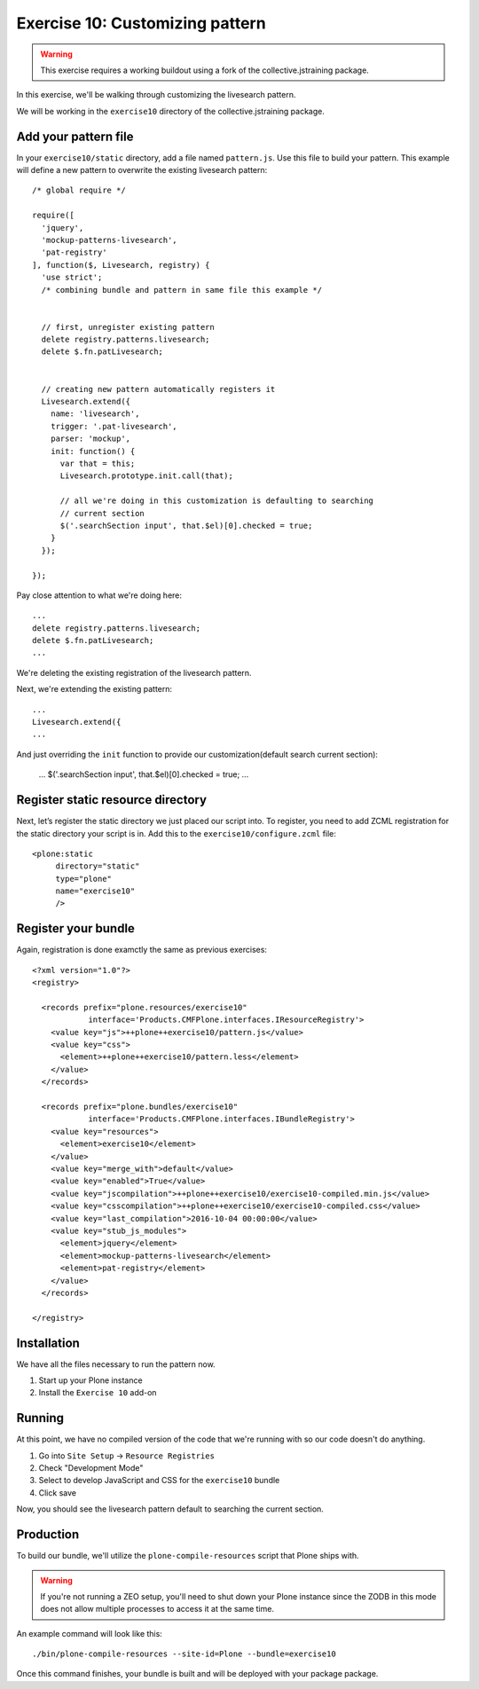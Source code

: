 Exercise 10: Customizing pattern
================================

..  warning::

    This exercise requires a working buildout using a fork of the
    collective.jstraining package.


In this exercise, we'll be walking through customizing the livesearch pattern.

We will be working in the ``exercise10`` directory of the collective.jstraining package.

Add your pattern file
---------------------

In your ``exercise10/static`` directory, add a file named ``pattern.js``. Use
this file to build your pattern. This example will define a new pattern to
overwrite the existing livesearch pattern::


    /* global require */

    require([
      'jquery',
      'mockup-patterns-livesearch',
      'pat-registry'
    ], function($, Livesearch, registry) {
      'use strict';
      /* combining bundle and pattern in same file this example */


      // first, unregister existing pattern
      delete registry.patterns.livesearch;
      delete $.fn.patLivesearch;


      // creating new pattern automatically registers it
      Livesearch.extend({
        name: 'livesearch',
        trigger: '.pat-livesearch',
        parser: 'mockup',
        init: function() {
          var that = this;
          Livesearch.prototype.init.call(that);

          // all we're doing in this customization is defaulting to searching
          // current section
          $('.searchSection input', that.$el)[0].checked = true;
        }
      });

    });


Pay close attention to what we're doing here::

    ...
    delete registry.patterns.livesearch;
    delete $.fn.patLivesearch;
    ...

We're deleting the existing registration of the livesearch pattern.

Next, we're extending the existing pattern::

    ...
    Livesearch.extend({
    ...


And just overriding the ``init`` function to provide our customization(default
search current section):

    ...
    $('.searchSection input', that.$el)[0].checked = true;
    ...


Register static resource directory
----------------------------------

Next, let’s register the static directory we just placed our script into. To
register, you need to add ZCML registration for the static directory your script
is in. Add this to the ``exercise10/configure.zcml`` file::

    <plone:static
         directory="static"
         type="plone"
         name="exercise10"
         />


Register your bundle
--------------------

Again, registration is done examctly the same as previous exercises::

    <?xml version="1.0"?>
    <registry>

      <records prefix="plone.resources/exercise10"
                interface='Products.CMFPlone.interfaces.IResourceRegistry'>
        <value key="js">++plone++exercise10/pattern.js</value>
        <value key="css">
          <element>++plone++exercise10/pattern.less</element>
        </value>
      </records>

      <records prefix="plone.bundles/exercise10"
                interface='Products.CMFPlone.interfaces.IBundleRegistry'>
        <value key="resources">
          <element>exercise10</element>
        </value>
        <value key="merge_with">default</value>
        <value key="enabled">True</value>
        <value key="jscompilation">++plone++exercise10/exercise10-compiled.min.js</value>
        <value key="csscompilation">++plone++exercise10/exercise10-compiled.css</value>
        <value key="last_compilation">2016-10-04 00:00:00</value>
        <value key="stub_js_modules">
          <element>jquery</element>
          <element>mockup-patterns-livesearch</element>
          <element>pat-registry</element>
        </value>
      </records>

    </registry>


Installation
------------

We have all the files necessary to run the pattern now.

1) Start up your Plone instance
2) Install the ``Exercise 10`` add-on


Running
-------

At this point, we have no compiled version of the code that we're running with
so our code doesn't do anything.

1) Go into ``Site Setup`` -> ``Resource Registries``
2) Check "Development Mode"
3) Select to develop JavaScript and CSS for the ``exercise10`` bundle
4) Click save

Now, you should see the livesearch pattern default to searching the current
section.


Production
----------

To build our bundle, we'll utilize the ``plone-compile-resources`` script that
Plone ships with.


..  warning::

    If you're not running a ZEO setup, you'll need to shut down your Plone
    instance since the ZODB in this mode does not allow multiple processes
    to access it at the same time.


An example command will look like this::

    ./bin/plone-compile-resources --site-id=Plone --bundle=exercise10


Once this command finishes, your bundle is built and will be deployed with your
package package.
